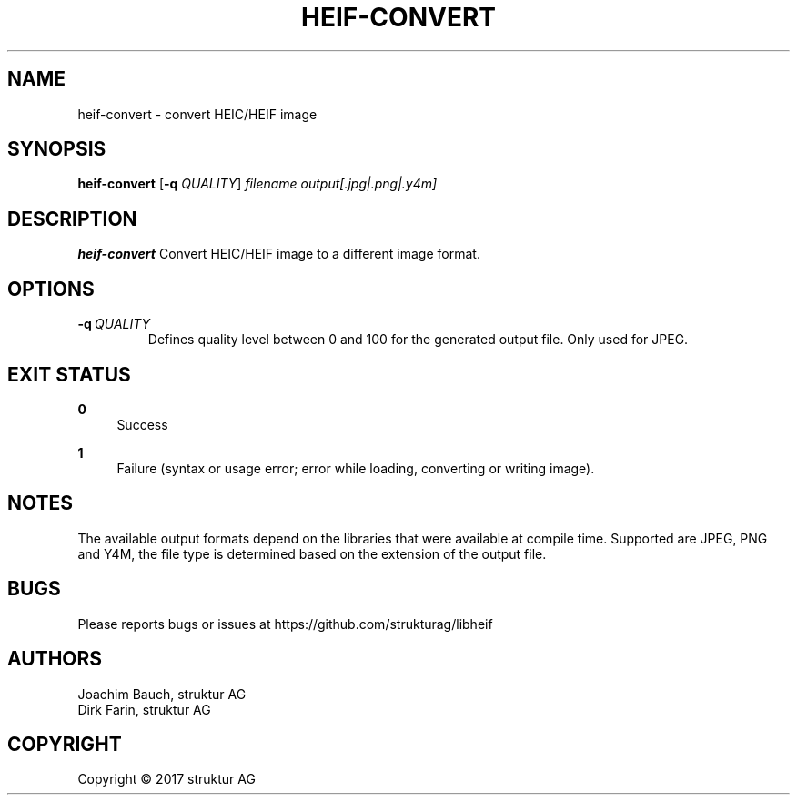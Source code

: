 .TH HEIF-CONVERT 1
.SH NAME
heif-convert \- convert HEIC/HEIF image
.SH SYNOPSIS
.B heif-convert
[\fB\-q\fR \fIQUALITY\fR]
.IR filename
.IR output[.jpg|.png|.y4m]
.SH DESCRIPTION
.B heif-convert
Convert HEIC/HEIF image to a different image format.
.SH OPTIONS
.TP
.BR \-q\fR\ \fIQUALITY\fR
Defines quality level between 0 and 100 for the generated output file. Only used for JPEG.
.SH EXIT STATUS
.PP
\fB0\fR
.RS 4
Success
.RE
.PP
\fB1\fR
.RS 4
Failure (syntax or usage error; error while loading, converting or writing image).
.RE
.SH NOTES
The available output formats depend on the libraries that were available at
compile time. Supported are JPEG, PNG and Y4M, the file type is determined based
on the extension of the output file.
.SH BUGS
Please reports bugs or issues at https://github.com/strukturag/libheif
.SH AUTHORS
Joachim Bauch, struktur AG
.br
Dirk Farin, struktur AG
.SH COPYRIGHT
Copyright \[co] 2017 struktur AG
